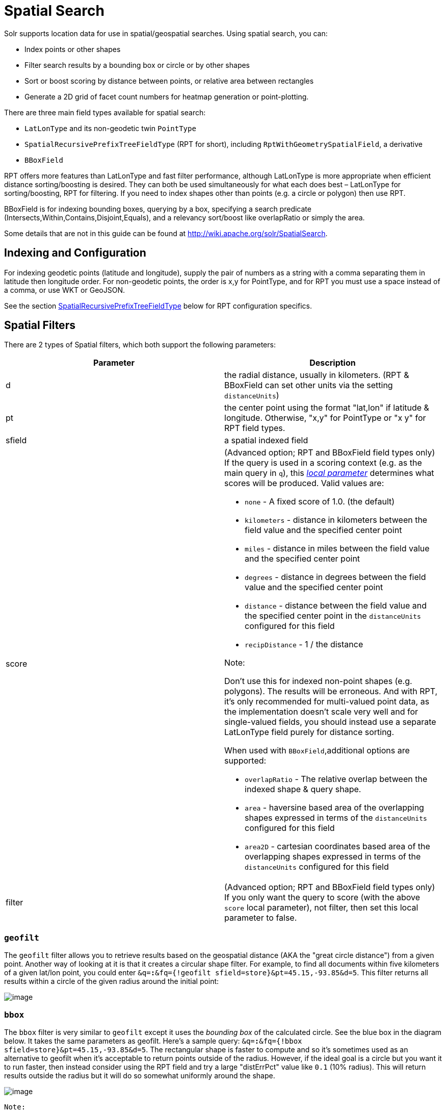 = Spatial Search
:page-shortname: spatial-search
:page-permalink: spatial-search.html

Solr supports location data for use in spatial/geospatial searches. Using spatial search, you can:

* Index points or other shapes
* Filter search results by a bounding box or circle or by other shapes
* Sort or boost scoring by distance between points, or relative area between rectangles
* Generate a 2D grid of facet count numbers for heatmap generation or point-plotting.

There are three main field types available for spatial search:

* `LatLonType` and its non-geodetic twin `PointType`
* `SpatialRecursivePrefixTreeFieldType` (RPT for short), including `RptWithGeometrySpatialField`, a derivative
* `BBoxField`

RPT offers more features than LatLonType and fast filter performance, although LatLonType is more appropriate when efficient distance sorting/boosting is desired. They can both be used simultaneously for what each does best – LatLonType for sorting/boosting, RPT for filtering. If you need to index shapes other than points (e.g. a circle or polygon) then use RPT.

BBoxField is for indexing bounding boxes, querying by a box, specifying a search predicate (Intersects,Within,Contains,Disjoint,Equals), and a relevancy sort/boost like overlapRatio or simply the area.

Some details that are not in this guide can be found at http://wiki.apache.org/solr/SpatialSearch.

[[SpatialSearch-IndexingandConfiguration]]
== Indexing and Configuration

For indexing geodetic points (latitude and longitude), supply the pair of numbers as a string with a comma separating them in latitude then longitude order. For non-geodetic points, the order is x,y for PointType, and for RPT you must use a space instead of a comma, or use WKT or GeoJSON.

See the section <<SpatialSearch-SpatialRecursivePrefixTreeFieldType_abbreviatedasRPT_,SpatialRecursivePrefixTreeFieldType>> below for RPT configuration specifics.

[[SpatialSearch-SpatialFilters]]
== Spatial Filters

There are 2 types of Spatial filters, which both support the following parameters:

[width="100%",cols="50%,50%",options="header",]
|===
|Parameter |Description
|d |the radial distance, usually in kilometers. (RPT & BBoxField can set other units via the setting `distanceUnits`)
|pt |the center point using the format "lat,lon" if latitude & longitude. Otherwise, "x,y" for PointType or "x y" for RPT field types.
|sfield |a spatial indexed field
|score a|
(Advanced option; RPT and BBoxField field types only) If the query is used in a scoring context (e.g. as the main query in `q`), this _<<local-parameters-in-queries.adoc#,local parameter>>_ determines what scores will be produced. Valid values are:

* `none` - A fixed score of 1.0. (the default)
* `kilometers` - distance in kilometers between the field value and the specified center point
* `miles` - distance in miles between the field value and the specified center point
* `degrees` - distance in degrees between the field value and the specified center point
* `distance` - distance between the field value and the specified center point in the `distanceUnits` configured for this field
* `recipDistance` - 1 / the distance

Note:

Don't use this for indexed non-point shapes (e.g. polygons). The results will be erroneous. And with RPT, it's only recommended for multi-valued point data, as the implementation doesn't scale very well and for single-valued fields, you should instead use a separate LatLonType field purely for distance sorting.

When used with `BBoxField`,additional options are supported:

* `overlapRatio` - The relative overlap between the indexed shape & query shape.
* `area` - haversine based area of the overlapping shapes expressed in terms of the `distanceUnits` configured for this field
* `area2D` - cartesian coordinates based area of the overlapping shapes expressed in terms of the `distanceUnits` configured for this field

|filter |(Advanced option; RPT and BBoxField field types only) If you only want the query to score (with the above `score` local parameter), not filter, then set this local parameter to false.
|===

[[SpatialSearch-geofilt]]
=== `geofilt`

The `geofilt` filter allows you to retrieve results based on the geospatial distance (AKA the "great circle distance") from a given point. Another way of looking at it is that it creates a circular shape filter. For example, to find all documents within five kilometers of a given lat/lon point, you could enter `&q=*:*&fq={!geofilt sfield=store}&pt=45.15,-93.85&d=5`. This filter returns all results within a circle of the given radius around the initial point:

image::images/spatial-search/circle.png[image]


[[SpatialSearch-bbox]]
=== `bbox`

The `bbox` filter is very similar to `geofilt` except it uses the _bounding box_ of the calculated circle. See the blue box in the diagram below. It takes the same parameters as geofilt. Here's a sample query: `&q=*:*&fq={!bbox sfield=store}&pt=45.15,-93.85&d=5`. The rectangular shape is faster to compute and so it's sometimes used as an alternative to geofilt when it's acceptable to return points outside of the radius. However, if the ideal goal is a circle but you want it to run faster, then instead consider using the RPT field and try a large "distErrPct" value like `0.1` (10% radius). This will return results outside the radius but it will do so somewhat uniformly around the shape.

image::images/spatial-search/bbox.png[image]
 Note:

When a bounding box includes a pole, the bounding box ends up being a "bounding bowl" (a __spherical cap__) that includes all values north of the lowest latitude of the circle if it touches the north pole (or south of the highest latitude if it touches the south pole).

[[SpatialSearch-Filteringbyanarbitraryrectangle]]
=== Filtering by an arbitrary rectangle

Sometimes the spatial search requirement calls for finding everything in a rectangular area, such as the area covered by a map the user is looking at. For this case, geofilt and bbox won't cut it. This is somewhat of a trick, but you can use Solr's range query syntax for this by supplying the lower-left corner as the start of the range and the upper-right corner as the end of the range. Here's an example: `&q=*:*&fq=store:[45,-94 TO 46,-93]`. LatLonType does *not* support rectangles that cross the dateline, but RPT does. If you are using RPT with non-geospatial coordinates (`geo="false"`) then you must quote the points due to the space, e.g. `"x y"`.

// OLD_CONFLUENCE_ID: SpatialSearch-Optimization:SolrPostFiltering

[[SpatialSearch-Optimization_SolrPostFiltering]]
=== Optimization: Solr Post Filtering

Most likely, the fastest spatial filters will be to simply use the RPT field type. However, sometimes it may be faster to use LatLonType with _Solr post filtering_ in circumstances when both the spatial query isn't worth caching and there aren't many matching documents that match the non-spatial filters (e.g. keyword queries and other filters). To use _Solr post filtering_ with LatLonType, use the `bbox` or `geofilt` query parsers in a filter query but specify `cache=false` and `cost=100` (or greater) as local parameters. Here's a short example:

`&q=...mykeywords...&fq=...someotherfilters...&fq={!geofilt cache=false cost=100}&sfield=store&pt=45.15,-93.85&d=5`

[[SpatialSearch-DistanceFunctionQueries]]
== Distance Function Queries

There are four distance function queries: `geodist`, see below, usually the most appropriate; http://wiki.apache.org/solr/FunctionQuery#dist[`dist`], to calculate the p-norm distance between multi-dimensional vectors; http://wiki.apache.org/solr/FunctionQuery#hsin.2C_ghhsin_-_Haversine_Formula[`hsin`], to calculate the distance between two points on a sphere; and https://wiki.apache.org/solr/FunctionQuery#sqedist_-_Squared_Euclidean_Distance[`sqedist`], to calculate the squared Euclidean distance between two points. For more information about these function queries, see the section on <<function-queries.adoc#,Function Queries>>.

[[SpatialSearch-geodist]]
=== `geodist`

`geodist` is a distance function that takes three optional parameters: `(sfield,latitude,longitude)`. You can use the `geodist` function to sort results by distance or score return results.

For example, to sort your results by ascending distance, enter `...&q=*:*&fq={!geofilt}&sfield=store&pt=45.15,-93.85&d=50&sort=geodist() asc`.

To return the distance as the document score, enter `...&q={!func}geodist()&sfield=store&pt=45.15,-93.85&sort=score+asc`.

[[SpatialSearch-MoreExamples]]
== More Examples

Here are a few more useful examples of what you can do with spatial search in Solr.

[[SpatialSearch-UseasaSub-QuerytoExpandSearchResults]]
=== Use as a Sub-Query to Expand Search Results

Here we will query for results in Jacksonville, Florida, or within 50 kilometers of 45.15,-93.85 (near Buffalo, Minnesota):

`&q=*:*&fq=(state:"FL" AND city:"Jacksonville") OR {!geofilt}&sfield=store&pt=45.15,-93.85&d=50&sort=geodist()+asc`

[[SpatialSearch-FacetbyDistance]]
=== Facet by Distance

To facet by distance, you can use the Frange query parser:

`&q=*:*&sfield=store&pt=45.15,-93.85&facet.query={!frange l=0 u=5}geodist()&facet.query={!frange l=5.001 u=3000}geodist()`

There are other ways to do it too, like using a \{!geofilt} in each facet.query.

[[SpatialSearch-BoostNearestResults]]
=== Boost Nearest Results

Using the <<the-dismax-query-parser.adoc#,DisMax>> or <<the-extended-dismax-query-parser.adoc#,Extended DisMax>>, you can combine spatial search with the boost function to boost the nearest results:

`&q.alt=*:*&fq={!geofilt}&sfield=store&pt=45.15,-93.85&d=50&bf=recip(geodist(),2,200,20)&sort=score desc`

[[SpatialSearch-RPT]]
== RPT

RPT refers to either `SpatialRecursivePrefixTreeFieldType` (aka simply RPT) and an extended version: `RptWithGeometrySpatialField` (aka RPT with Geometry). RPT offers several functional improvements over LatLonType:

* Query by polygons and other complex shapes, in addition to circles & rectangles
* Multi-valued indexed fields
* Ability to index non-point shapes (e.g. polygons) as well as points
* Rectangles with user-specified corners that can cross the dateline
* Multi-value distance sort and score boosting _(warning: non-optimized)_
* Well-Known-Text (WKT) shape syntax (required for specifying polygons & other complex shapes), and GeoJSON too. In addition to indexing and searching, this works with the `wt=geojson` (GeoJSON Solr response-writer) and `[geo f=myfield]` (geo Solr document-transformer).
* Heatmap grid faceting capability

RPT incorporates the basic features of LatLonType and PointType, such as lat-lon bounding boxes and circles, in addition to supporting geofilt, bbox, geodist, and a range-queries. RPT with Geometry is defined further below.

[[SpatialSearch-Schemaconfiguration]]
=== Schema configuration

To use RPT, the field type must be registered and configured in `schema.xml`. There are many options for this field type.

[width="100%",cols="50%,50%",options="header",]
|===
|Setting |Description
|name |The name of the field type.
|class |This should be `solr.SpatialRecursivePrefixTreeFieldType`. But be aware that the Lucene spatial module includes some other so-called "spatial strategies" other than RPT, notably TermQueryPT*, BBox, PointVector*, and SerializedDV. Solr requires a field type to parallel these in order to use them. The asterisked ones have them.
|spatialContextFactory |Solr supports polygons via http://sourceforge.net/projects/jts-topo-suite/[JTS Topology Suite], which does not come with Solr. It's a JAR file that you need to put on Solr's classpath (but not via the standard solrconfig.xml mechanisms). If you intend to use those shapes, set this attribute to `org.locationtech.spatial4j.context.jts.JtsSpatialContextFactory`. __(note: prior to Solr 6, the "org.locationtech.spatial4j" part was "com.spatial4j.core")__. Furthermore, the context factory has its own options which are directly configurable on the Solr field type here; follow the link to the Javadocs, and remember to look at the superclass's options in https://locationtech.github.io/spatial4j/apidocs/org/locationtech/spatial4j/context/SpatialContextFactory.html[SpatialContextFactory] as well. One option in particular you should most likely enable is `autoIndex` (i.e. use PreparedGeometry) as it's been shown to be a major performance boost for non-trivial polygons. Further details about specifying polygons to index or query are at Solr's Wiki linked below.
|geo |If **true**, the default, latitude and longitude coordinates will be used and the mathematical model will generally be a sphere. If false, the coordinates will be generic X & Y on a 2D plane using Euclidean/Cartesian geometry.
|format |Defines the shape syntax/format to be used. Defaults to `WKT` but `GeoJSON` is another popular format. Spatial4j governs this feature and supports https://locationtech.github.io/spatial4j/apidocs/org/locationtech/spatial4j/io/package-frame.html[other formats]. If a given shape is parseable as "lat,lon" or "x y" then that is always supported.
|distanceUnits a|
This is used to specify the units for distance measurements used throughout the use of this field. This can be `degrees`, `kilometers` or `miles`. It is applied to nearly all distance measurements involving the field: `maxDistErr`, `distErr`, `d`, `geodist` and the `score` when score is `distance`, `area`, or `area2d`. However, it doesn't affect distances embedded in WKT strings, (eg: "`BUFFER(POINT(200 10),0.2)`"), which are still in degrees.

`distanceUnits` defaults to either "`kilometers`" if `geo` is "`true`", or "`degress`" if `geo` is "`false`".

`distanceUnits` replaces the `units` attribute; which is now deprecated and mutually exclusive with this attribute.

|distErrPct |Defines the default precision of non-point shapes (both index & query), as a fraction between 0.0 (fully precise) to 0.5. The closer this number is to zero, the more accurate the shape will be. However, more precise indexed shapes use more disk space and take longer to index. Bigger distErrPct values will make queries faster but less accurate. At query time this can be overridden in the query syntax, such as to 0.0 so as to not approximate the search shape. The default for the RPT field is 0.025. Note: For RPTWithGeometrySpatialField (see below), there's always complete accuracy with the serialized geometry and so this doesn't control accuracy so much as it controls the trade-off of how big the index should be. distErrPct defaults to 0.15 for that field.
|maxDistErr |Defines the highest level of detail required for indexed data. If left blank, the default is one meter – just a bit less than 0.000009 degrees. This setting is used internally to compute an appropriate maxLevels (see below).
|worldBounds |Defines the valid numerical ranges for x and y, in the format of `ENVELOPE(minX, maxX, maxY, minY)`. If `geo="true"`, the standard lat-lon world boundaries are assumed. If `geo=false`, you should define your boundaries.
|distCalculator |Defines the distance calculation algorithm. If `geo=true`, "haversine" is the default. If `geo=false`, "cartesian" will be the default. Other possible values are "lawOfCosines", "vincentySphere" and "cartesian^2".
|prefixTree |Defines the spatial grid implementation. Since a PrefixTree (such as RecursivePrefixTree) maps the world as a grid, each grid cell is decomposed to another set of grid cells at the next level. If `geo=true` then the default prefix tree is "`geohash`", otherwise it's "`quad`". Geohash has 32 children at each level, quad has 4. Geohash can only be used for `geo=true` as it's strictly geospatial. A third choice is "`packedQuad`", which is generally more efficient than plain "quad", provided there are many levels -- perhaps 20 or more.
|maxLevels |Sets the maximum grid depth for indexed data. Instead, it's usually more intuitive to compute an appropriate maxLevels by specifying `maxDistErr` .
|===

*_And there are others:_* `normWrapLongitude` _,_ `datelineRule`, `validationRule`, `autoIndex`, `allowMultiOverlap`, `precisionModel`. For further info, see the note about spatialContextFactory implementations referenced above, especially the link to the JTS based one.

[source,xml]
----
<fieldType name="location_rpt"   class="solr.SpatialRecursivePrefixTreeFieldType"
               spatialContextFactory="org.locationtech.spatial4j.context.jts.JtsSpatialContextFactory"
               autoIndex="true"
               validationRule="repairBuffer0"
               distErrPct="0.025"
               maxDistErr="0.001"
               distanceUnits="kilometers" />
----

Once the field type has been defined, define a field that uses it.

Here's an example polygon query for a field "geo" that is either solr.SpatialRecursivePrefixTreeFieldType or RptWithGeometrySpatialField:

....
&q=*:*&fq={!field f=geo}Intersects(POLYGON((-10 30, -40 40, -10 -20, 40 20, 0 0, -10 30)))
....

Inside the parenthesis following the search predicate is the shape definition. The format of that shape is governed by the `format` attribute on the field type, defaulting to WKT. If you prefer GeoJSON, you can specify that instead.

*Beyond this reference guide and Spatila4j's docs, there are some details that remain at the Solr Wiki at* http://wiki.apache.org/solr/SolrAdaptersForLuceneSpatial4

[[SpatialSearch-RptWithGeometrySpatialField]]
=== RptWithGeometrySpatialField

The `RptWithGeometrySpatialField` field type is a derivative of `SpatialRecursivePrefixTreeFieldType` that also stores the original geometry in Lucene DocValues, which it uses to achieve accurate search. It can also be used for indexed point fields. The Intersects predicate (the default) is particularly fast, since many search results can be returned as an accurate hit without requiring a geometry check. This field type is configured just like RPT except that the default `distErrPct` is 0.15 (higher than 0.025) because the grid squares are purely for performance and not to fundamentally represent the shape.

An optional in-memory cache can be defined in `solrconfig.xml`, which should be done when the data tends to have shapes with many vertices. Assuming you name your field "geom", you can configure an optional cache in solrconfig.xml by adding the following – notice the suffix of the cache name:

[source,xml]
----
<cache name="perSegSpatialFieldCache_geom"
           class="solr.LRUCache"
           size="256"
           initialSize="0"
           autowarmCount="100%"
           regenerator="solr.NoOpRegenerator"/>
----

When using this field type, you will likely _not_ want to mark the field as stored because it's redundant with the DocValues data and surely larger because of the formatting (be it WKT or GeoJSON). To retrieve the spatial data in search results from DocValues, use the `[geo]` transformer -- <<transforming-result-documents.adoc#,Transforming Result Documents>>.

[[SpatialSearch-HeatmapFaceting]]
=== Heatmap Faceting

The RPT field supports generating a 2D grid of facet counts for documents having spatial data in each grid cell. For high-detail grids, this can be used to plot points, and for lesser detail it can be used for heatmap generation. The grid cells are determined at index-time based on RPT's configuration. At facet counting time, the indexed cells in the region of interest are traversed and a grid of counters corresponding to each cell are incremented. Solr can return the data in a straight-forward 2D array of integers or in a PNG which compresses better for larger data sets but must be decoded.

The heatmap feature is accessed from Solr's faceting feature. As a part of faceting, it supports the `key` local parameter as well as excluding tagged filter queries, just like other types of faceting do. This allows multiple heatmaps to be returned on the same field with different filters.

[width="100%",cols="50%,50%",options="header",]
|===
|Parameter |Description
|facet |Set to `true` to enable faceting
|facet.heatmap |The field name of type RPT
|facet.heatmap.geom |The region to compute the heatmap on, specified using the rectangle-range syntax or WKT. It defaults to the world. ex: `["-180 -90" TO "180 90"]`
|facet.heatmap.gridLevel |A specific grid level, which determines how big each grid cell is. Defaults to being computed via distErrPct (or distErr)
|facet.heatmap.distErrPct |A fraction of the size of geom used to compute gridLevel. Defaults to 0.15. It's computed the same as a similarly named parameter for RPT.
|facet.heatmap.distErr |A cell error distance used to pick the grid level indirectly. It's computed the same as a similarly named parameter for RPT.
|facet.heatmap.format |The format, either `ints2D` (default) or `png`.
|===

Tip

Note:

You'll experiment with different distErrPct values (probably 0.10 - 0.20) with various input geometries till the default size is what you're looking for. The specific details of how it's computed isn't important. For high-detail grids used in point-plotting (loosely one cell per pixel), set distErr to be the number of decimal-degrees of several pixels or so of the map being displayed. Also, you probably don't want to use a geohash based grid because the cell orientation between grid levels flip-flops between being square and rectangle. Quad is consistent and has more levels, albeit at the expense of a larger index.

Here's some sample output in JSON (with some ..... inserted for brevity):

[source,java]
----
{gridLevel=6,columns=64,rows=64,minX=-180.0,maxX=180.0,minY=-90.0,maxY=90.0,
counts_ints2D=[[0, 0, 2, 1, ....],[1, 1, 3, 2, ...],...]}
----

The output shows the gridLevel which is interesting since it's often computed from other parameters. If an interface being developed allows an explicit resolution increase/decrease feature then subsequent requests can specify the gridLevel explicitly.

The `minX`, `maxX`, `minY`, `maxY` reports the region where the counts are. This is the minimally enclosing bounding rectangle of the input `geom` at the target grid level. This may wrap the dateline. The `columns` and `rows` values are how many columns and rows that the output rectangle is to be divided by evenly. Note: Don't divide an on-screen projected map rectangle evenly to plot these rectangles/points since the cell data is in the coordinate space of decimal degrees if geo=true or whatever units were given if geo=false. This could be arranged to be the same as an on-screen map but won't necessarily be.

The `counts_ints2D` key has a 2D array of integers. The initial outer level is in row order (top-down), then the inner arrays are the columns (left-right). If any array would be all zeros, a null is returned instead for efficiency reasons. The entire value is null if there is no matching spatial data.

If `format=png` then the output key is `counts_png`. It's a base-64 encoded string of a 4-byte PNG. The PNG logically holds exactly the same data that the ints2D format does. Note that the alpha channel byte is flipped to make it easier to view the PNG for diagnostic purposes, since otherwise counts would have to exceed 2^24 before it becomes non-opague. Thus counts greater than this value will become opaque.

[[SpatialSearch-BBoxField]]
== BBoxField

The `BBoxField` field type indexes a single rectangle (bounding box) per document field and supports searching via a bounding box. It supports most spatial search predicates, it has enhanced relevancy modes based on the overlap or area between the search rectangle and the indexed rectangle. It's particularly useful for its relevancy modes. To configure it in the schema, use a configuration like this:

[source,xml]
----
<field name="bbox" type="bbox" />
<fieldType name="bbox" class="solr.BBoxField"
        geo="true" units="kilometers" numberType="_bbox_coord" storeSubFields="false"/>
<fieldType name="_bbox_coord" class="solr.TrieDoubleField" precisionStep="8" docValues="true" stored="false"/>
----

BBoxField is actually based off of 4 instances of another field type referred to by numberType. It also uses a boolean to flag a dateline cross. Assuming you want to use the relevancy feature, docValues is required. Some of the attributes are in common with the RPT field like geo, units, worldBounds, and spatialContextFactory because they share some of the same spatial infrastructure.

To index a box, add a field value to a bbox field that's a string in the WKT/CQL ENVELOPE syntax. Example: `ENVELOPE(-10, 20, 15, 10)` which is minX, maxX, maxY, minY order. The parameter ordering is unintuitive but that's what the spec calls for. Alternatively, you could provide a rectangular polygon in WKT (or GeoJSON if you set set `format="GeoJSON"`).

To search, you can use the `{!bbox}` query parser, or the range syntax e.g. `[10,-10 TO 15,20]`, or the ENVELOPE syntax wrapped in parenthesis with a leading search predicate. The latter is the only way to choose a predicate other than Intersects. For example:

....
&q={!field f=bbox}Contains(ENVELOPE(-10, 20, 15, 10))
....

Now to sort the results by one of the relevancy modes, use it like this:

....
&q={!field f=bbox score=overlapRatio}Intersects(ENVELOPE(-10, 20, 15, 10))
....

The `score` local parameter can be one of `overlapRatio`, `area`, and `area2D`. `area` scores by the document area using surface-of-a-sphere (assuming `geo=true`) math, while `area2D` uses simple width * height. `overlapRatio` computes a [0-1] ranged score based on how much overlap exists relative to the document's area and the query area. The javadocs of http://lucene.apache.org/core/6_1_0/spatial-extras/org/apache/lucene/spatial/bbox/BBoxOverlapRatioValueSource.html[BBoxOverlapRatioValueSource] have more info on the formula. There is an additional parameter `queryTargetProportion` that allows you to weight the query side of the formula to the index (target) side of the formula. You can also use `&debug=results` to see useful score computation info.
